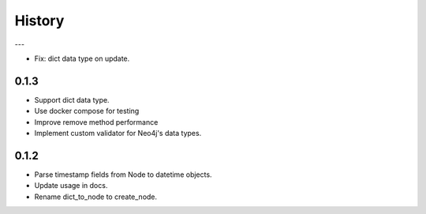 =======
History
=======

---

- Fix: dict data type on update.

0.1.3
------------------

- Support dict data type.
- Use docker compose for testing
- Improve remove method performance
- Implement custom validator for Neo4j's data types.


0.1.2
------------------

- Parse timestamp fields from Node to datetime objects.
- Update usage in docs.
- Rename dict_to_node to create_node.

